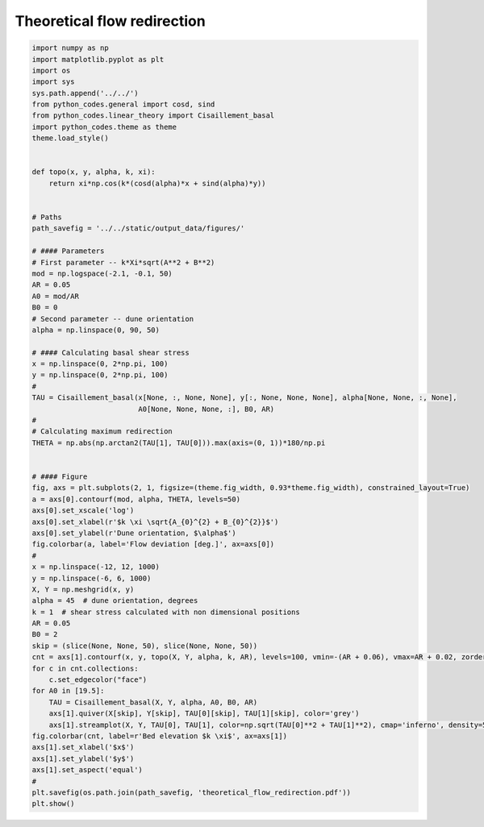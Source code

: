 
.. DO NOT EDIT.
.. THIS FILE WAS AUTOMATICALLY GENERATED BY SPHINX-GALLERY.
.. TO MAKE CHANGES, EDIT THE SOURCE PYTHON FILE:
.. "auto_examples/linear_theory/flow_redirection_plot.py"
.. LINE NUMBERS ARE GIVEN BELOW.

.. only:: html

    .. note::
        :class: sphx-glr-download-link-note

        Click :ref:`here <sphx_glr_download_auto_examples_linear_theory_flow_redirection_plot.py>`
        to download the full example code

.. rst-class:: sphx-glr-example-title

.. _sphx_glr_auto_examples_linear_theory_flow_redirection_plot.py:


============================
Theoretical flow redirection
============================

.. GENERATED FROM PYTHON SOURCE LINES 8-76



.. image:: /auto_examples/linear_theory/images/sphx_glr_flow_redirection_plot_001.png
    :alt: flow redirection plot
    :class: sphx-glr-single-img





.. code-block:: default

    import numpy as np
    import matplotlib.pyplot as plt
    import os
    import sys
    sys.path.append('../../')
    from python_codes.general import cosd, sind
    from python_codes.linear_theory import Cisaillement_basal
    import python_codes.theme as theme
    theme.load_style()


    def topo(x, y, alpha, k, xi):
        return xi*np.cos(k*(cosd(alpha)*x + sind(alpha)*y))


    # Paths
    path_savefig = '../../static/output_data/figures/'

    # #### Parameters
    # First parameter -- k*Xi*sqrt(A**2 + B**2)
    mod = np.logspace(-2.1, -0.1, 50)
    AR = 0.05
    A0 = mod/AR
    B0 = 0
    # Second parameter -- dune orientation
    alpha = np.linspace(0, 90, 50)

    # #### Calculating basal shear stress
    x = np.linspace(0, 2*np.pi, 100)
    y = np.linspace(0, 2*np.pi, 100)
    #
    TAU = Cisaillement_basal(x[None, :, None, None], y[:, None, None, None], alpha[None, None, :, None],
                             A0[None, None, None, :], B0, AR)
    #
    # Calculating maximum redirection
    THETA = np.abs(np.arctan2(TAU[1], TAU[0])).max(axis=(0, 1))*180/np.pi


    # #### Figure
    fig, axs = plt.subplots(2, 1, figsize=(theme.fig_width, 0.93*theme.fig_width), constrained_layout=True)
    a = axs[0].contourf(mod, alpha, THETA, levels=50)
    axs[0].set_xscale('log')
    axs[0].set_xlabel(r'$k \xi \sqrt{A_{0}^{2} + B_{0}^{2}}$')
    axs[0].set_ylabel(r'Dune orientation, $\alpha$')
    fig.colorbar(a, label='Flow deviation [deg.]', ax=axs[0])
    #
    x = np.linspace(-12, 12, 1000)
    y = np.linspace(-6, 6, 1000)
    X, Y = np.meshgrid(x, y)
    alpha = 45  # dune orientation, degrees
    k = 1  # shear stress calculated with non dimensional positions
    AR = 0.05
    B0 = 2
    skip = (slice(None, None, 50), slice(None, None, 50))
    cnt = axs[1].contourf(x, y, topo(X, Y, alpha, k, AR), levels=100, vmin=-(AR + 0.06), vmax=AR + 0.02, zorder=-5)
    for c in cnt.collections:
        c.set_edgecolor("face")
    for A0 in [19.5]:
        TAU = Cisaillement_basal(X, Y, alpha, A0, B0, AR)
        axs[1].quiver(X[skip], Y[skip], TAU[0][skip], TAU[1][skip], color='grey')
        axs[1].streamplot(X, Y, TAU[0], TAU[1], color=np.sqrt(TAU[0]**2 + TAU[1]**2), cmap='inferno', density=50, start_points=[[-4, 4]])
    fig.colorbar(cnt, label=r'Bed elevation $k \xi$', ax=axs[1])
    axs[1].set_xlabel('$x$')
    axs[1].set_ylabel('$y$')
    axs[1].set_aspect('equal')
    #
    plt.savefig(os.path.join(path_savefig, 'theoretical_flow_redirection.pdf'))
    plt.show()


.. rst-class:: sphx-glr-timing

   **Total running time of the script:** ( 0 minutes  6.444 seconds)


.. _sphx_glr_download_auto_examples_linear_theory_flow_redirection_plot.py:


.. only :: html

 .. container:: sphx-glr-footer
    :class: sphx-glr-footer-example



  .. container:: sphx-glr-download sphx-glr-download-python

     :download:`Download Python source code: flow_redirection_plot.py <flow_redirection_plot.py>`



  .. container:: sphx-glr-download sphx-glr-download-jupyter

     :download:`Download Jupyter notebook: flow_redirection_plot.ipynb <flow_redirection_plot.ipynb>`


.. only:: html

 .. rst-class:: sphx-glr-signature

    `Gallery generated by Sphinx-Gallery <https://sphinx-gallery.github.io>`_

